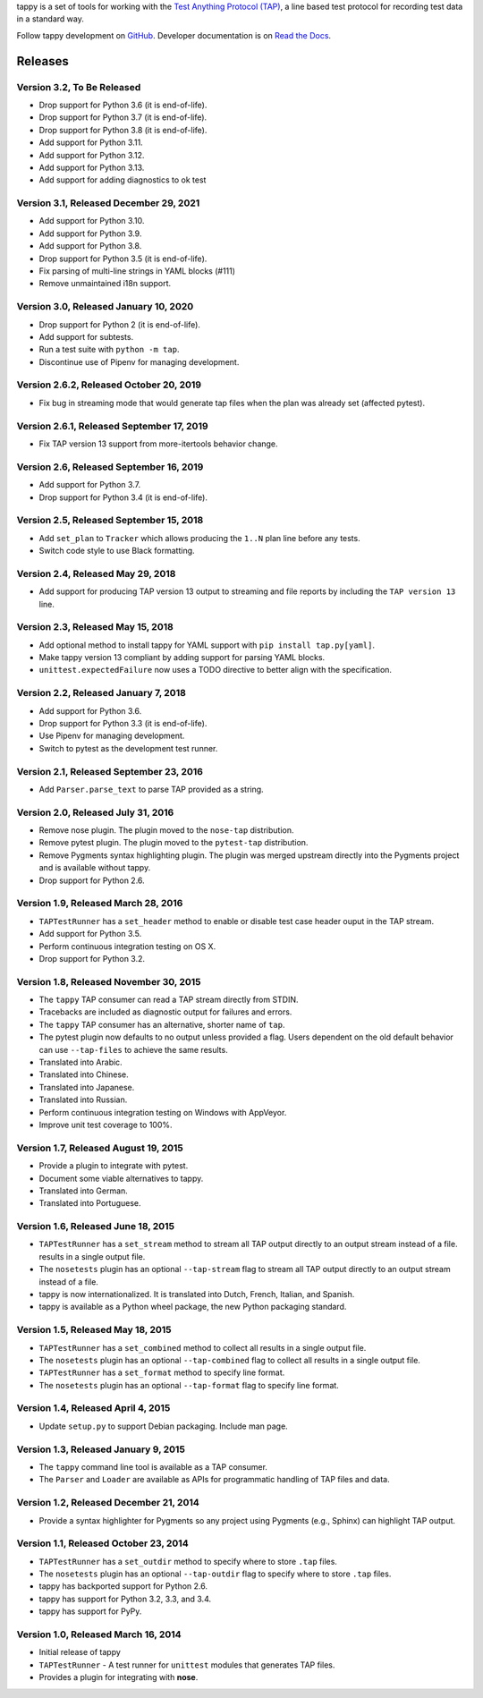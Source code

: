 tappy is a set of tools for working with the `Test Anything Protocol (TAP)
<http://testanything.org/>`_, a line based test protocol for recording test
data in a standard way.

Follow tappy development on `GitHub <https://github.com/python-tap/tappy>`_.
Developer documentation is on
`Read the Docs <https://tappy.readthedocs.io/>`_.

Releases
========

Version 3.2, To Be Released
---------------------------

* Drop support for Python 3.6 (it is end-of-life).
* Drop support for Python 3.7 (it is end-of-life).
* Drop support for Python 3.8 (it is end-of-life).
* Add support for Python 3.11.
* Add support for Python 3.12.
* Add support for Python 3.13.
* Add support for adding diagnostics to ok test

Version 3.1, Released December 29, 2021
---------------------------------------

* Add support for Python 3.10.
* Add support for Python 3.9.
* Add support for Python 3.8.
* Drop support for Python 3.5 (it is end-of-life).
* Fix parsing of multi-line strings in YAML blocks (#111)
* Remove unmaintained i18n support.

Version 3.0, Released January 10, 2020
--------------------------------------

* Drop support for Python 2 (it is end-of-life).
* Add support for subtests.
* Run a test suite with ``python -m tap``.
* Discontinue use of Pipenv for managing development.

Version 2.6.2, Released October 20, 2019
----------------------------------------

* Fix bug in streaming mode that would generate tap files
  when the plan was already set (affected pytest).

Version 2.6.1, Released September 17, 2019
------------------------------------------

* Fix TAP version 13 support from more-itertools behavior change.

Version 2.6, Released September 16, 2019
----------------------------------------

* Add support for Python 3.7.
* Drop support for Python 3.4 (it is end-of-life).

Version 2.5, Released September 15, 2018
----------------------------------------

* Add ``set_plan`` to ``Tracker`` which allows producing the ``1..N`` plan line
  before any tests.
* Switch code style to use Black formatting.


Version 2.4, Released May 29, 2018
----------------------------------

* Add support for producing TAP version 13 output
  to streaming and file reports
  by including the ``TAP version 13`` line.

Version 2.3, Released May 15, 2018
----------------------------------

* Add optional method to install tappy for YAML support
  with ``pip install tap.py[yaml]``.
* Make tappy version 13 compliant by adding support for parsing YAML blocks.
* ``unittest.expectedFailure`` now uses a TODO directive to better align
  with the specification.

Version 2.2, Released January 7, 2018
-------------------------------------

* Add support for Python 3.6.
* Drop support for Python 3.3 (it is end-of-life).
* Use Pipenv for managing development.
* Switch to pytest as the development test runner.

Version 2.1, Released September 23, 2016
----------------------------------------

* Add ``Parser.parse_text`` to parse TAP
  provided as a string.

Version 2.0, Released July 31, 2016
-----------------------------------

* Remove nose plugin.
  The plugin moved to the ``nose-tap`` distribution.
* Remove pytest plugin.
  The plugin moved to the ``pytest-tap`` distribution.
* Remove Pygments syntax highlighting plugin.
  The plugin was merged upstream directly into the Pygments project
  and is available without tappy.
* Drop support for Python 2.6.

Version 1.9, Released March 28, 2016
------------------------------------

* ``TAPTestRunner`` has a ``set_header`` method
  to enable or disable test case header ouput in the TAP stream.
* Add support for Python 3.5.
* Perform continuous integration testing on OS X.
* Drop support for Python 3.2.

Version 1.8, Released November 30, 2015
---------------------------------------

* The ``tappy`` TAP consumer can read a TAP stream
  directly from STDIN.
* Tracebacks are included as diagnostic output
  for failures and errors.
* The ``tappy`` TAP consumer has an alternative, shorter name
  of ``tap``.
* The pytest plugin now defaults to no output
  unless provided a flag.
  Users dependent on the old default behavior
  can use ``--tap-files`` to achieve the same results.
* Translated into Arabic.
* Translated into Chinese.
* Translated into Japanese.
* Translated into Russian.
* Perform continuous integration testing on Windows with AppVeyor.
* Improve unit test coverage to 100%.

Version 1.7, Released August 19, 2015
-------------------------------------

* Provide a plugin to integrate with pytest.
* Document some viable alternatives to tappy.
* Translated into German.
* Translated into Portuguese.

Version 1.6, Released June 18, 2015
-----------------------------------

* ``TAPTestRunner`` has a ``set_stream`` method to stream all TAP
  output directly to an output stream instead of a file.
  results in a single output file.
* The ``nosetests`` plugin has an optional ``--tap-stream`` flag to
  stream all TAP output directly to an output stream instead of a file.
* tappy is now internationalized. It is translated into Dutch, French,
  Italian, and Spanish.
* tappy is available as a Python wheel package, the new Python packaging
  standard.

Version 1.5, Released May 18, 2015
----------------------------------

* ``TAPTestRunner`` has a ``set_combined`` method to collect all
  results in a single output file.
* The ``nosetests`` plugin has an optional ``--tap-combined`` flag to
  collect all results in a single output file.
* ``TAPTestRunner`` has a ``set_format`` method to specify line format.
* The ``nosetests`` plugin has an optional ``--tap-format`` flag to specify
  line format.

Version 1.4, Released April 4, 2015
-----------------------------------

* Update ``setup.py`` to support Debian packaging. Include man page.

Version 1.3, Released January 9, 2015
-------------------------------------

* The ``tappy`` command line tool is available as a TAP consumer.
* The ``Parser`` and ``Loader`` are available as APIs for programmatic
  handling of TAP files and data.

Version 1.2, Released December 21, 2014
---------------------------------------

* Provide a syntax highlighter for Pygments so any project using Pygments
  (e.g., Sphinx) can highlight TAP output.

Version 1.1, Released October 23, 2014
--------------------------------------

* ``TAPTestRunner`` has a ``set_outdir`` method to specify where to store
  ``.tap`` files.
* The ``nosetests`` plugin has an optional ``--tap-outdir`` flag to specify
  where to store ``.tap`` files.
* tappy has backported support for Python 2.6.
* tappy has support for Python 3.2, 3.3, and 3.4.
* tappy has support for PyPy.

Version 1.0, Released March 16, 2014
------------------------------------

* Initial release of tappy
* ``TAPTestRunner`` - A test runner for ``unittest`` modules that generates
  TAP files.
* Provides a plugin for integrating with **nose**.

